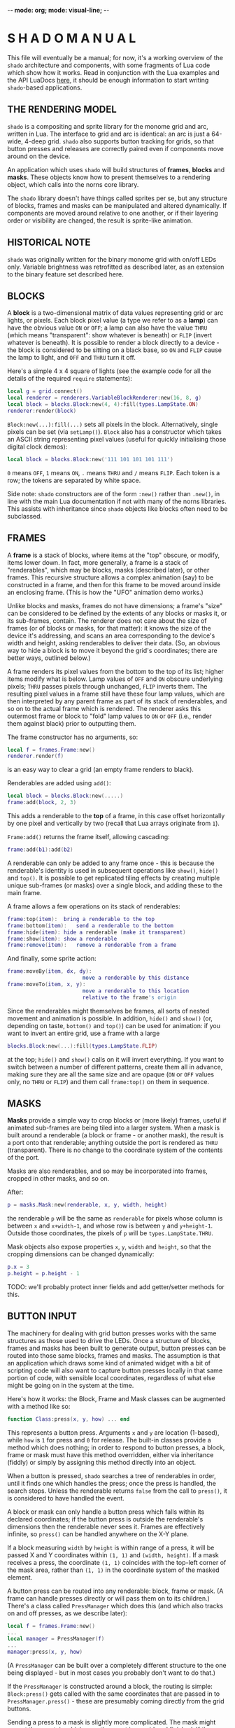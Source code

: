 -*- mode: org; mode: visual-line; -*-
#+STARTUP: indent

* S H A D O   M A N U A L

This file will eventually be a manual; for now, it's a working overview of the =shado= architecture and components, with some fragments of Lua code which show how it works. Read in conjunction with the Lua examples and the API LuaDocs [[https://cassiel.com/shado/][here]], it should be enough information to start writing =shado=-based applications.

** THE RENDERING MODEL

=shado= is a compositing and sprite library for the monome grid and arc, written in Lua. The interface to grid and arc is identical: an arc is just a 64-wide, 4-deep grid. =shado= also supports button tracking for grids, so that button presses and releases are correctly paired even if components move around on the device.

An application which uses =shado= will build structures of *frames*, *blocks* and *masks*. These objects know how to present themselves to a rendering object, which calls into the norns core library.

The =shado= library doesn't have things called sprites per se, but any structure of blocks, frames and masks can be manipulated and altered dynamically. If components are moved around relative to one another, or if their layering order or visibility are changed, the result is sprite-like animation.

** HISTORICAL NOTE

=shado= was originally written for the binary monome grid with on/off LEDs only. Variable brightness was retrofitted as described later, as an extension to the binary feature set described here.

** BLOCKS

A *block* is a two-dimensional matrix of data values representing grid or arc lights, or pixels. Each block pixel value (a type we refer to as a *lamp*) can have the obvious value =ON= or =OFF=; a lamp can also have the value =THRU= (which means "transparent": show whatever is beneath) or =FLIP= (invert whatever is beneath). It is possible to render a block directly to a device - the block is considered to be sitting on a black base, so =ON= and =FLIP= cause the lamp to light, and =OFF= and =THRU= turn it off.

Here's a simple 4 x 4 square of lights (see the example code for all the details of the required =require= statements):

#+BEGIN_SRC lua
  local g = grid.connect()
  local renderer = renderers.VariableBlockRenderer:new(16, 8, g)
  local block = blocks.Block:new(4, 4):fill(types.LampState.ON)
  renderer:render(block)
#+END_SRC

=Block:new(...):fill(...)= sets all pixels in the block. Alternatively, single pixels can be set (via =setLamp()=). =Block= also has a constructor which takes an ASCII string representing pixel values (useful for quickly initialising those digital clock demos):

#+BEGIN_SRC lua
  local block = blocks.Block:new('111 101 101 101 111')
#+END_SRC

=0= means =OFF=, =1= means =ON=, =.= means =THRU= and =/= means =FLIP=. Each token is a row; the tokens are separated by white space.

Side note: =shado= constructors are of the form =:new()= rather than =.new()=, in line with the main Lua documentation if not with many of the norns libraries. This assists with inheritance since =shado= objects like blocks often need to be subclassed.

** FRAMES

A *frame* is a stack of blocks, where items at the "top" obscure, or modify, items lower down. In fact, more generally, a frame is a stack of "renderables", which may be blocks, masks (described later), or other frames. This recursive structure allows a complex animation (say) to be constructed in a frame, and then for this frame to be moved around inside an enclosing frame. (This is how the "UFO" animation demo works.)

Unlike blocks and masks, frames do not have dimensions; a frame's "size" can be considered to be defined by the extents of any blocks or masks it, or its sub-frames, contain. The renderer does not care about the size of frames (or of blocks or masks, for that matter): it knows the size of the device it's addressing, and scans an area corresponding to the device's width and height, asking renderables to deliver their data. (So, an obvious way to hide a block is to move it beyond the grid's coordinates; there are better ways, outlined below.)

A frame renders its pixel values from the bottom to the top of its list; higher items modify what is below. Lamp values of =OFF= and =ON= obscure underlying pixels; =THRU= passes pixels through unchanged, =FLIP= inverts them. The resulting pixel values in a frame still have these four lamp values, which are then interpreted by any parent frame as part of its stack of renderables, and so on to the actual frame which is rendered. The renderer asks this outermost frame or block to "fold" lamp values to =ON= or =OFF= (i.e., render them against black) prior to outputting them.

The frame constructor has no arguments, so:

#+BEGIN_SRC lua
  local f = frames.Frame:new()
  renderer.render(f)
#+END_SRC

is an easy way to clear a grid (an empty frame renders to black).

Renderables are added using =add()=:

#+BEGIN_SRC lua
  local block = blocks.Block:new(.....)
  frame:add(block, 2, 3)
#+END_SRC

This adds a renderable to the *top* of a frame, in this case offset horizontally by one pixel and vertically by two (recall that Lua arrays originate from =1=).

=Frame:add()= returns the frame itself, allowing cascading:

#+BEGIN_SRC lua
  frame:add(b1):add(b2)
#+END_SRC

A renderable can only be added to any frame once - this is because the renderable's identity is used in subsequent operations like =show()=, =hide()= and =top()=. It is possible to get replicated tiling effects by creating multiple unique sub-frames (or masks) over a single block, and adding these to the main frame.

A frame allows a few operations on its stack of renderables:

#+BEGIN_SRC lua
  frame:top(item):	bring a renderable to the top
  frame:bottom(item):	send a renderable to the bottom
  frame:hide(item):	hide a renderable (make it transparent)
  frame:show(item):	show a renderable
  frame:remove(item):	remove a renderable from a frame
#+END_SRC

And finally, some sprite action:

#+BEGIN_SRC lua
  frame:moveBy(item, dx, dy):
                          move a renderable by this distance
  frame:moveTo(item, x, y):
                          move a renderable to this location
                          relative to the frame's origin
#+END_SRC

Since the renderables might themselves be frames, all sorts of nested movement and animation is possible. In addition, =hide()= and =show()= (or, depending on taste, =bottom()= and =top()=) can be used for animation: if you want to invert an entire grid, use a frame with a large

#+BEGIN_SRC lua
  blocks.Block:new(...):fill(types.LampState.FLIP)
#+END_SRC

at the top; =hide()= and =show()= calls on it will invert everything. If you want to switch between a number of different patterns, create them all in advance, making sure they are all the same size and are opaque (=ON= or =OFF= values only, no =THRU= or =FLIP=) and them call =frame:top()= on them in sequence.

** MASKS

*Masks* provide a simple way to crop blocks or (more likely) frames, useful if animated sub-frames are being tiled into a larger system. When a mask is built around a renderable (a block or frame - or another mask), the result is a port onto that renderable; anything outside the port is rendered as =THRU= (transparent). There is no change to the coordinate system of the contents of the port.

Masks are also renderables, and so may be incorporated into frames, cropped in other masks, and so on.

After:

#+BEGIN_SRC lua
  p = masks.Mask:new(renderable, x, y, width, height)
#+END_SRC

the renderable =p= will be the same as =renderable= for pixels whose column is between =x= and =x+width-1=, and whose row is between =y= and =y+height-1=. Outside those coordinates, the pixels of =p= will be =types.LampState.THRU=.

Mask objects also expose properties =x=, =y=, =width= and =height=, so that the cropping dimensions can be changed dynamically:

#+BEGIN_SRC lua
  p.x = 3
  p.height = p.height - 1
#+END_SRC

TODO: we'll probably protect inner fields and add getter/setter methods for this.

** BUTTON INPUT

The machinery for dealing with grid button presses works with the same structures as those used to drive the LEDs. Once a structure of blocks, frames and masks has been built to generate output, button presses can be routed into those same blocks, frames and masks. The assumption is that an application which draws some kind of animated widget with a bit of scripting code will also want to capture button presses locally in that same portion of code, with sensible local coordinates, regardless of what else might be going on in the system at the time.

Here's how it works: the Block, Frame and Mask classes can be augmented with a method like so:

#+BEGIN_SRC lua
  function Class:press(x, y, how) ... end
#+END_SRC

This represents a button press. Arguments =x= and =y= are location (1-based), while =how= is =1= for press and =0= for release. The built-in classes provide a method which does nothing; in order to respond to button presses, a block, frame or mask must have this method overridden, either via inheritance (fiddly) or simply by assigning this method directly into an object.

When a button is pressed, =shado= searches a tree of renderables in order, until it finds one which handles the press; once the press is handled, the search stops. Unless the renderable returns =false= from the call to =press()=, it is considered to have handled the event.

A block or mask can only handle a button press which falls within its declared coordinates; if the button press is outside the renderable's dimensions then the renderable never sees it. Frames are effectively infinite, so =press()= can be handled anywhere on the X-Y plane.

If a block measuring =width= by =height= is within range of a press, it will be passed X and Y coordinates within =(1, 1)= and =(width, height)=. If a mask receives a press, the coordinate =(1, 1)= coincides with the top-left corner of the mask area, rather than =(1, 1)= in the coordinate system of the masked element.

A button press can be routed into any renderable: block, frame or mask. (A frame can handle presses directly or will pass them on to its children.) There's a class called =PressManager= which does this (and which also tracks on and off presses, as we describe later):

#+BEGIN_SRC lua
  local f = frames.Frame:new()
  ...
  local manager = PressManager(f)
  ...
  manager:press(x, y, how)
#+END_SRC

(A =PressManager= can be built over a completely different structure to the one being displayed - but in most cases you probably don't want to do that.)

If the =PressManager= is constructed around a block, the routing is simple: =Block:press()= gets called with the same coordinates that are passed in to =PressManager.press()= - these are presumably coming directly from the grid buttons.

Sending a press to a mask is slightly more complicated. The mask might accept the event, in which case the event is considered finished. If the mask returns =false=, the event is routed into the mask's *content* - another renderable - with the original coordinates, not the mask port coordinates - and the result is whatever the content renderable returns.

When a press is routed to a frame which does not handle the event, the frame starts calling into its stack of children in order, from top to bottom, mapping the coordinates so that each child will see =(1, 1)= for a press aligned with that child's top-left. As soon as a child returns a non-=false= value, the event is over. If any child returns =false=, the frame tries the next, and so on. If all children return =false= (or if the frame is empty), the result is =false=.

Objects which are hidden inside a frame (via =frame:hide(...)=) will not receive button presses. (This is a change from the original =shado= behaviour.) A block which is completely transparent (all cell values are =LampState.THRU=) *will* receive =press()= events: light status has no effect on button routing, although the code can decide whether to handle or refuse a press. There are situations where this is useful: to capture the raw coordinates of a grid's buttons regardless of the objects in a frame, just add a grid-sized transparent layer to the top and use this to deal with the =press()= events.

*** PRESS TRACKING

A note about button presses and releases. If a button press is routed to an object deep within a visual heirarchy, then that structure can change dramatically before the button is released. For example, suppose that a block receives a button press, and its =press()= method actually moves the block within its enclosing frame. The button release could have block coordinates different to those of the press; or the release might be completely out of range of the new location of the block.

We have implemented some machinery which guarantees a fundamental property of button handling: if a renderable receives - and handles - a button press at coordinates =(x, y)=, then it will always receive the corresponding release at the same coordinates. It does not matter if the renderable has been moved out of range of the button - or even if the renderable has been completely removed from the object heirarchy - the PressManager keeps hold of it, purely so that the =press(x, y, 0)= can be sent to the original recipient of =press(x, y, 1)= with matching coordinates.

A side-effect of this is that, if an object chooses to ignore a press (by returning =false= from a =press(x, y, 1)= call) then it will never see the release call - that call will always go to the actual object which dealt with the press (if any).

Another side-effect is that an object might receive multiple button-on presses at the same coordinates. If a =press(1, 1, 1)= event to a block causes it to move, another button on the grid might now map to the Block's top-left, and might send a second =press(1, 1, 1)=. The PressManager always releases a button press at a location prior to any subsequent press. If you end up holding two buttons which created presses at the same location in a component, the first one to be released (not the last) generates a release event.

** VARIABLE BRIGHTNESS

To cater for variable-brightness devices (beginning with the original arc controllers), we have generalised the values of the =LampState= type. The constructor is

#+BEGIN_SRC lua
  LampState:new(level, blend)
#+END_SRC

where =level= is a brightness value from =0.0= to =1.0=, and =blend= is a kind of normalised transparency: =0.0= is fully opaque, =1.0= is fully transparent, and =-1.0= is a full inversion of whatever is below. (The various intermediate combinations have been unit-tested, but are perhaps not totally intuitive.)

The "preset" non-greyscale lamp values are defined thus:

#+BEGIN_SRC lua
  LampState.OFF = LampState:new(0, 0)
  LampState.ON = LampState:new(1, 0)
  LampState.THRU = LampState:new(0, 1)
  LampState.FLIP = LampState:new(0, -1)
#+END_SRC
